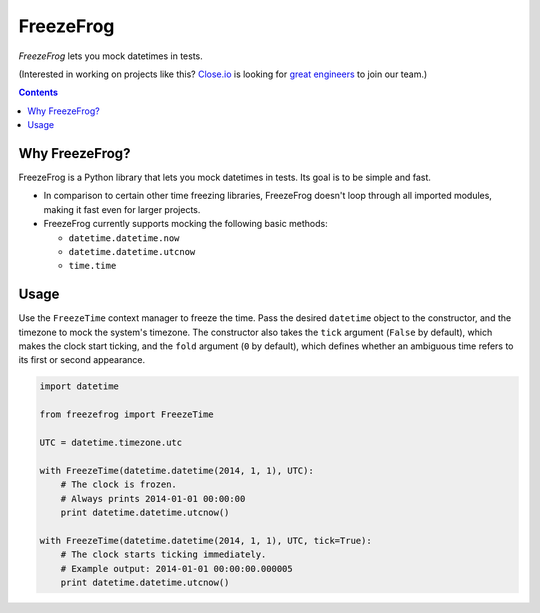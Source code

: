 ==========
FreezeFrog
==========
.. image:: https://circleci.com/gh/closeio/freezefrog/tree/master.svg?style=svg&circle-token=010565a97316df8a248f0f32d584357021a3873b
    :target: https://circleci.com/gh/closeio/freezefrog/tree/master

*FreezeFrog* lets you mock datetimes in tests.

(Interested in working on projects like this? `Close.io`_ is looking for `great engineers`_ to join our team.)

.. _Close.io: http://close.io
.. _great engineers: http://jobs.close.io

.. contents:: Contents

Why FreezeFrog?
---------------

FreezeFrog is a Python library that lets you mock datetimes in tests. Its goal
is to be simple and fast.

* In comparison to certain other time freezing libraries, FreezeFrog doesn't
  loop through all imported modules, making it fast even for larger projects.

* FreezeFrog currently supports mocking the following basic methods:

  * ``datetime.datetime.now``

  * ``datetime.datetime.utcnow``

  * ``time.time``

Usage
-----

Use the ``FreezeTime`` context manager to freeze the time. Pass the desired
``datetime`` object to the constructor, and the timezone to mock the system's
timezone. The constructor also takes the ``tick`` argument (``False`` by
default), which makes the clock start ticking, and the ``fold`` argument (``0``
by default), which defines whether an ambiguous time refers to its first or
second appearance.

.. code:: python

  import datetime

  from freezefrog import FreezeTime

  UTC = datetime.timezone.utc

  with FreezeTime(datetime.datetime(2014, 1, 1), UTC):
      # The clock is frozen.
      # Always prints 2014-01-01 00:00:00
      print datetime.datetime.utcnow()

  with FreezeTime(datetime.datetime(2014, 1, 1), UTC, tick=True):
      # The clock starts ticking immediately.
      # Example output: 2014-01-01 00:00:00.000005
      print datetime.datetime.utcnow()
